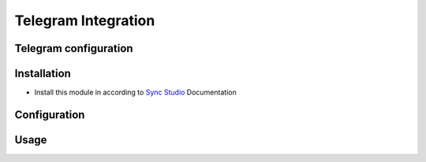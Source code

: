 ================
 Telegram Integration
================

Telegram configuration
================


Installation
============

* Install this module in according to `Sync Studio <https://apps.odoo.com/apps/modules/12.0/sync/>`__ Documentation

Configuration
=============

Usage
=====

